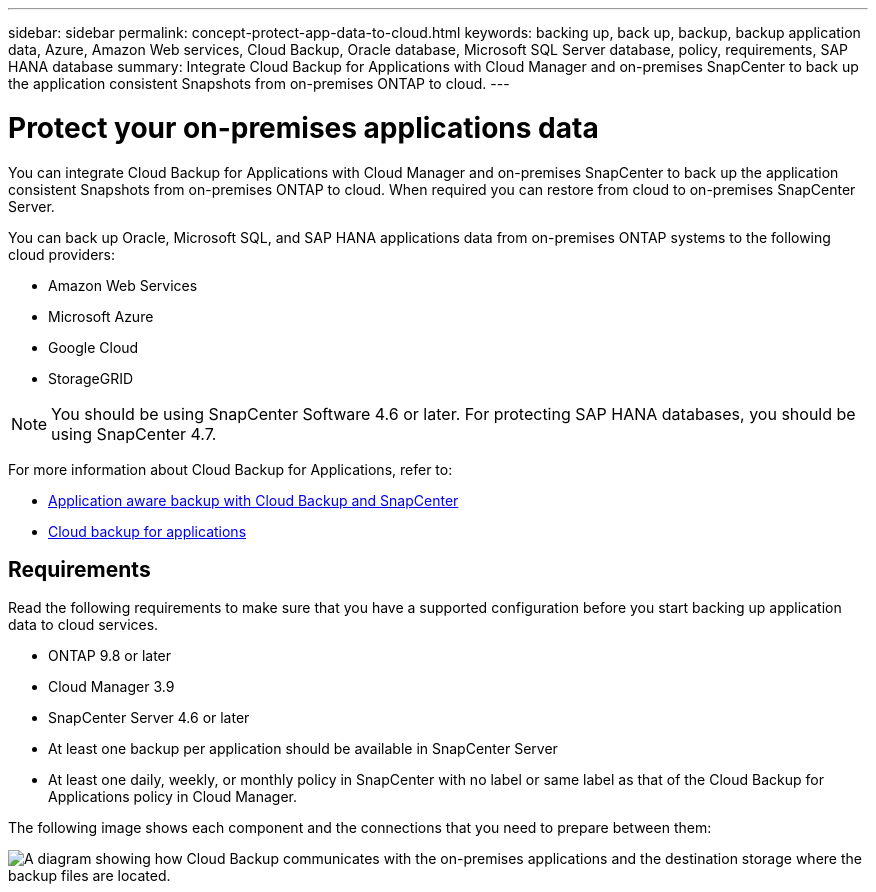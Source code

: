 ---
sidebar: sidebar
permalink: concept-protect-app-data-to-cloud.html
keywords: backing up, back up, backup, backup application data, Azure, Amazon Web services, Cloud Backup, Oracle database, Microsoft SQL Server database, policy, requirements, SAP HANA database
summary:  Integrate Cloud Backup for Applications with Cloud Manager and on-premises SnapCenter to back up the application consistent Snapshots from on-premises ONTAP to cloud.
---

= Protect your on-premises applications data
:hardbreaks:
:nofooter:
:icons: font
:linkattrs:
:imagesdir: ./media/

[.lead]

You can integrate Cloud Backup for Applications with Cloud Manager and on-premises SnapCenter to back up the application consistent Snapshots from on-premises ONTAP to cloud. When required you can restore from cloud to on-premises SnapCenter Server.

You can back up Oracle, Microsoft SQL, and SAP HANA applications data from on-premises ONTAP systems to the following cloud providers:

* Amazon Web Services
* Microsoft Azure
* Google Cloud
* StorageGRID

NOTE: You should be using SnapCenter Software 4.6 or later. For protecting SAP HANA databases, you should be using SnapCenter 4.7.

For more information about Cloud Backup for Applications, refer to:

* https://cloud.netapp.com/blog/cbs-cloud-backup-and-snapcenter-integration[Application aware backup with Cloud Backup and SnapCenter^]
* https://soundcloud.com/techontap_podcast/episode-322-cloud-backup-for-applications[Cloud backup for applications^]

== Requirements

Read the following requirements to make sure that you have a supported configuration before you start backing up application data to cloud services.

* ONTAP 9.8 or later
* Cloud Manager 3.9
* SnapCenter Server 4.6 or later
* At least one backup per application should be available in SnapCenter Server
* At least one daily, weekly, or monthly policy in SnapCenter with no label or same label as that of the Cloud Backup for Applications policy in Cloud Manager.

The following image shows each component and the connections that you need to prepare between them:

image:diagram_cloud_backup_app.png[A diagram showing how Cloud Backup communicates with the on-premises applications and the destination storage where the backup files are located.]
